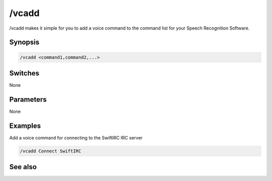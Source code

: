 /vcadd
======

/vcadd makes it simple for you to add a voice command to the command list for your Speech Recognition Software.

Synopsis
--------

.. code:: text

    /vcadd <command1,command2,...>

Switches
--------

None

Parameters
----------

None

Examples
--------

Add a voice command for connecting to the SwiftIRC IRC server

.. code:: text

    /vcadd Connect SwiftIRC

See also
--------

.. hlist::
    :columns: 4

    * :doc:`/vcmd </commands/vcmd>`
    * :doc:`/vcrem </commands/vcrem>`
    * :doc:`$vcmd </identifiers/vcmd>`
    * :doc:`$vcmdver </identifiers/vcmdver>`
    * :doc:`$vcmdstat </identifiers/vcmdstat>`
    * :doc:`on vcmd </events/on_vcmd>`

